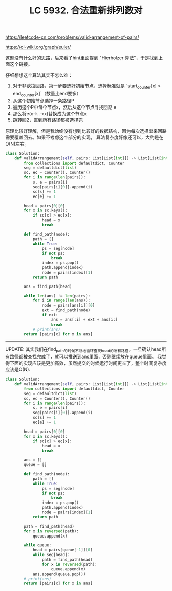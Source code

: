 #+title: LC 5932. 合法重新排列数对

https://leetcode-cn.com/problems/valid-arrangement-of-pairs/

https://oi-wiki.org/graph/euler/

这题没有什么好的思路，后来看了hint里面提到 "Hierholzer 算法"，于是找到上面这个链接。

仔细想想这个算法其实不怎么难：
1. 对于非欧拉回路，第一步要选好初始节点，选择标准就是 `start_counter[x] > end_counter[x]`（数量比end要多）
2. 从这个初始节点选择一条路径P
3. 遍历这个P中每个节点x，然后从这个节点寻找回路 e
4. 那么将e(x->..->x)替换成为这个节点x
5. 跳转回2，直到所有路径都被选择完

[[../images/euler-hierholzer-algorithm.png]]

原理比较好理解，但是我始终没有想到比较好的数据结构，因为每次选择出来回路需要覆盖回去。如果不考虑这个部分的实现，
算法复杂度好像还可以，大约是在O(N)左右。

#+BEGIN_SRC Python
class Solution:
    def validArrangement(self, pairs: List[List[int]]) -> List[List[int]]:
        from collections import defaultdict, Counter
        seg = defaultdict(list)
        sc, ec = Counter(), Counter()
        for i in range(len(pairs)):
            s, e = pairs[i]
            seg[pairs[i][0]].append(i)
            sc[s] += 1
            ec[e] += 1

        head = pairs[0][0]
        for x in sc.keys():
            if sc[x] > ec[x]:
                head = x
                break

        def find_path(node):
            path = []
            while True:
                ps = seg[node]
                if not ps:
                    break
                index = ps.pop()
                path.append(index)
                node = pairs[index][1]
            return path

        ans = find_path(head)

        while len(ans) != len(pairs):
            for i in range(len(ans)):
                node = pairs[ans[i]][0]
                ext = find_path(node)
                if ext:
                    ans = ans[:i] + ext + ans[i:]
                    break
            # print(ans)
        return [pairs[x] for x in ans]

#+END_SRC

----------

UPDATE: 其实我们在find_path的时候不断地循环查找head的所有路径，一旦确认head所有路径都被查找完成了，就可以推送到ans里面，否则继续放在queue里面。
我觉得下面的实现应该是更加高效，虽然提交的时候运行时间更长了，整个时间复杂度应该是O(N).

#+BEGIN_SRC Python
class Solution:
    def validArrangement(self, pairs: List[List[int]]) -> List[List[int]]:
        from collections import defaultdict, Counter
        seg = defaultdict(list)
        sc, ec = Counter(), Counter()
        for i in range(len(pairs)):
            s, e = pairs[i]
            seg[pairs[i][0]].append(i)
            sc[s] += 1
            ec[e] += 1

        head = pairs[0][0]
        for x in sc.keys():
            if sc[x] > ec[x]:
                head = x
                break

        ans = []
        queue = []

        def find_path(node):
            path = []
            while True:
                ps = seg[node]
                if not ps:
                    break
                index = ps.pop()
                path.append(index)
                node = pairs[index][1]
            return path

        path = find_path(head)
        for x in reversed(path):
            queue.append(x)

        while queue:
            head = pairs[queue[-1]][0]
            while seg[head]:
                path = find_path(head)
                for x in reversed(path):
                    queue.append(x)
            ans.append(queue.pop())
        # print(ans)
        return [pairs[x] for x in ans]
#+END_SRC
